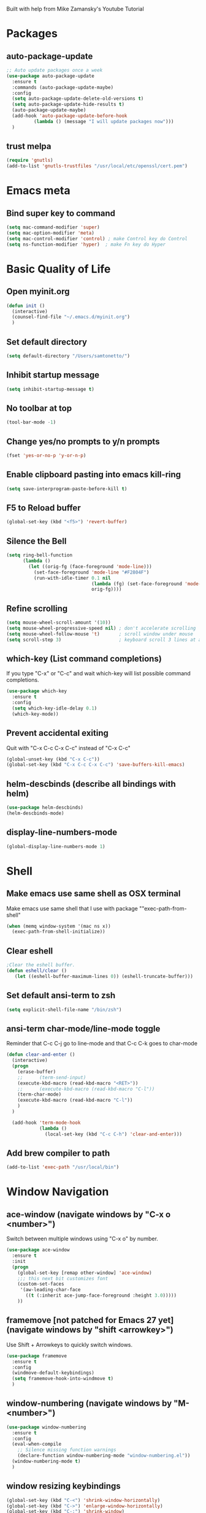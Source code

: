 
Built with help from Mike Zamansky's Youtube Tutorial

* Packages
** auto-package-update
#+BEGIN_SRC emacs-lisp
;; Auto update packages once a week
(use-package auto-package-update
  :ensure t
  :commands (auto-package-update-maybe)
  :config
  (setq auto-package-update-delete-old-versions t)
  (setq auto-package-update-hide-results t)
  (auto-package-update-maybe)
  (add-hook 'auto-package-update-before-hook
          (lambda () (message "I will update packages now")))
  )
#+END_SRC

** trust melpa
#+BEGIN_SRC emacs-lisp
(require 'gnutls)
(add-to-list 'gnutls-trustfiles "/usr/local/etc/openssl/cert.pem")
#+END_SRC


* Emacs meta
** Bind super key to command
#+BEGIN_SRC emacs-lisp
(setq mac-command-modifier 'super) 
(setq mac-option-modifier 'meta) 
(setq mac-control-modifier 'control) ; make Control key do Control
(setq ns-function-modifier 'hyper)  ; make Fn key do Hyper
#+END_SRC


* Basic Quality of Life
** Open myinit.org
#+BEGIN_SRC emacs-lisp
  (defun init ()
    (interactive)
    (counsel-find-file "~/.emacs.d/myinit.org")
    )
#+END_SRC
** Set default directory
#+BEGIN_SRC emacs-lisp
(setq default-directory "/Users/samtonetto/")
#+END_SRC
** Inhibit startup message
#+BEGIN_SRC emacs-lisp
(setq inhibit-startup-message t)
#+END_SRC
** No toolbar at top
#+BEGIN_SRC emacs-lisp
(tool-bar-mode -1)
#+END_SRC
** Change yes/no prompts to y/n prompts
#+BEGIN_SRC emacs-lisp
(fset 'yes-or-no-p 'y-or-n-p)
#+END_SRC
** Enable clipboard pasting into emacs kill-ring
#+BEGIN_SRC emacs-lisp
(setq save-interprogram-paste-before-kill t)
#+END_SRC
** F5 to Reload buffer
#+BEGIN_SRC emacs-lisp
(global-set-key (kbd "<f5>") 'revert-buffer)
#+END_SRC
** Silence the Bell
#+BEGIN_SRC emacs-lisp
(setq ring-bell-function
      (lambda ()
        (let ((orig-fg (face-foreground 'mode-line)))
          (set-face-foreground 'mode-line "#F2804F")
          (run-with-idle-timer 0.1 nil
                               (lambda (fg) (set-face-foreground 'mode-line fg))
                               orig-fg))))
#+END_SRC
** Refine scrolling
#+BEGIN_SRC emacs-lisp
(setq mouse-wheel-scroll-amount '(10))
(setq mouse-wheel-progressive-speed nil) ; don't accelerate scrolling
(setq mouse-wheel-follow-mouse 't)       ; scroll window under mouse
(setq scroll-step 3)                     ; keyboard scroll 3 lines at a time
#+END_SRC
** which-key (List command completions)
If you type "C-x" or "C-c" and wait which-key will list possible command completions.
#+BEGIN_SRC emacs-lisp
(use-package which-key
  :ensure t
  :config
  (setq which-key-idle-delay 0.1)
  (which-key-mode))
#+END_SRC
** Prevent accidental exiting
Quit with "C-x C-c C-x C-c" instead of "C-x C-c"
#+BEGIN_SRC emacs-lisp
  (global-unset-key (kbd "C-x C-c"))
  (global-set-key (kbd "C-x C-c C-x C-c") 'save-buffers-kill-emacs)
#+END_SRC

** helm-descbinds (describe all bindings with helm)
#+BEGIN_SRC emacs-lisp
(use-package helm-descbinds)
(helm-descbinds-mode)
#+END_SRC

** display-line-numbers-mode
#+BEGIN_SRC emacs-lisp
(global-display-line-numbers-mode 1)
#+END_SRC


* Shell
** Make emacs use same shell as OSX terminal
Make emacs use same shell that I use
with package ""exec-path-from-shell"

#+BEGIN_SRC emacs-lisp
(when (memq window-system '(mac ns x))
  (exec-path-from-shell-initialize))
#+END_SRC
** Clear eshell
#+BEGIN_SRC emacs-lisp
;Clear the eshell buffer.
(defun eshell/clear ()      
   (let ((eshell-buffer-maximum-lines 0)) (eshell-truncate-buffer)))
#+END_SRC

** Set default ansi-term to zsh
#+BEGIN_SRC emacs-lisp
(setq explicit-shell-file-name "/bin/zsh")
#+END_SRC

** ansi-term char-mode/line-mode toggle
Reminder that C-c C-j go to line-mode
and that C-c C-k goes to char-mode

#+BEGIN_SRC emacs-lisp
  (defun clear-and-enter ()
    (interactive)
    (progn
      (erase-buffer)
      ;;      (term-send-input)
      (execute-kbd-macro (read-kbd-macro "<RET>"))
      ;;      (execute-kbd-macro (read-kbd-macro "C-l"))
      (term-char-mode)
      (execute-kbd-macro (read-kbd-macro "C-l"))
      )
    )

    (add-hook 'term-mode-hook
              (lambda ()
                (local-set-key (kbd "C-c C-h") 'clear-and-enter)))
#+END_SRC

** Add brew compiler to path
#+BEGIN_SRC emacs-lisp
(add-to-list 'exec-path "/usr/local/bin")
#+END_SRC



* Window Navigation
** ace-window                                  (navigate windows by "C-x o <number>")
Switch between multiple windows using "C-x o" by number.
#+BEGIN_SRC emacs-lisp
(use-package ace-window
  :ensure t
  :init
  (progn
    (global-set-key [remap other-window] 'ace-window)
    ;;; this next bit customizes font
    (custom-set-faces
     '(aw-leading-char-face
       ((t (:inherit ace-jump-face-foreground :height 3.0)))))
    ))
#+END_SRC
** framemove [not patched for Emacs 27 yet]    (navigate windows by "shift <arrowkey>")
Use Shift + Arrowkeys to quickly switch windows.
#+BEGIN_SRC emacs-lisp
  (use-package framemove
    :ensure t
    :config
    (windmove-default-keybindings)
    (setq framemove-hook-into-windmove t)
    )
#+END_SRC

** window-numbering                            (navigate windows by "M-<number>")
#+BEGIN_SRC emacs-lisp
(use-package window-numbering
  :ensure t
  :config
  (eval-when-compile
    ;; Silence missing function warnings
    (declare-function window-numbering-mode "window-numbering.el"))
  (window-numbering-mode t)
  )
#+END_SRC


** window resizing keybindings
#+BEGIN_SRC emacs-lisp
    (global-set-key (kbd "C-<") 'shrink-window-horizontally)
    (global-set-key (kbd "C->") 'enlarge-window-horizontally)
    (global-set-key (kbd "C-:") 'shrink-window)
    (global-set-key (kbd "C-\"") 'enlarge-window)
#+END_SRC


* Aesthetics
** Font
*** Font Face
#+BEGIN_SRC emacs-lisp
(set-face-attribute 'default nil :family "Inconsolata" :height 140)
#+END_SRC

*** Font Size
#+BEGIN_SRC emacs-lisp
(set-face-attribute 'default nil :height 150)
#+END_SRC

** Theme
*** Disable theme before loading new one
#+BEGIN_SRC emacs-lisp
(defadvice load-theme (before theme-dont-propagate activate)
 (mapc #'disable-theme custom-enabled-themes))
#+END_SRC
*** Load Dracula Theme
#+BEGIN_SRC emacs-lisp
(load-theme 'dracula t)
(set-face-foreground 'font-lock-comment-face "light goldenrod") ;; change comments col
#+END_SRC

** Cursor
*** Cursor Style
#+BEGIN_SRC emacs-lisp
(setq-default cursor-type 'box)  ; other options: bar, hollow, hbar
#+END_SRC

*** beacon                 (a light following your cursor around)
#+BEGIN_SRC emacs-lisp
  (use-package beacon
    :ensure t
    :config
    (beacon-mode 1)
    ;; Set beacon color with: (setq beacon-color ^#666)
    )
#+END_SRC


** color-identifiers-mode (color matching variables)
#+BEGIN_SRC emacs-lisp
(use-package color-identifiers-mode
  :ensure t
  :init (add-hook 'after-init-hook 'global-color-identifiers-mode))
#+END_SRC

** rainbow-delimiters     (color matching parentheses)
#+BEGIN_SRC emacs-lisp
  (use-package rainbow-delimiters
    :ensure t
    :config
    (add-hook 'prog-mode-hook 'rainbow-delimiters-mode))
#+END_SRC

** global-hl-line-mode    (highlight current line)
#+BEGIN_SRC emacs-lisp
(global-hl-line-mode t)
#+END_SRC
** powerline              (stylize bar at bottom)
#+BEGIN_SRC emacs-lisp
(require 'powerline)
(powerline-default-theme)
#+END_SRC


** Indentation guides     (mostly useful for python)
#+BEGIN_SRC emacs-lisp
(add-hook 'python-mode-hook 'highlight-indent-guides-mode)
(setq highlight-indent-guides-method 'column)
(setq highlight-indent-guides-responsive 'top)
#+END_SRC


* Org Mode
** org-mode setup
Org-mode is an Emacs major mode that does a lot of different things.
#+BEGIN_SRC emacs-lisp
  (use-package org
    :init
    (add-hook 'org-mode-hook (lambda () (org-indent-mode t)) t)  ; indents nested bullet points

    (add-hook 'org-shiftup-hook 'windmove-up)              ; Shift + Up to move up a window
    (add-hook 'org-shiftleft-hook 'windmove-left)          ; Shift + Left to move to left window
    (add-hook 'org-shiftdown-hook 'windmove-down)          ; Shift + Down to move down a window
    (add-hook 'org-shiftright-hook 'windmove-right)        ; Shift + Right to move to right window

    ;; (add-hook 'org-shiftup-final-hook 'windmove-up)              ; Shift + Up to move up a window
    ;; (add-hook 'org-shiftleft-final-hook 'windmove-left)          ; Shift + Left to move to left window
    ;; (add-hook 'org-shiftdown-final-hook 'windmove-down)          ; Shift + Down to move down a window
    ;; (add-hook 'org-shiftright-final-hook 'windmove-right)        ; Shift + Right to move to right window

    )
#+END_SRC
** org-bullets (aesthetic bullet points)
Shows org-mode bullets as UTF-8 characters instead of asterisks.
Only works in GUI emacs - may not work in terminal.
#+BEGIN_SRC emacs-lisp
(use-package org-bullets
  :ensure t
  :config
  (add-hook 'org-mode-hook (lambda () (org-bullets-mode 1))))
#+END_SRC


** preserve indents after exiting org edit mode
#+BEGIN_SRC emacs-lisp
(setq org-edit-src-content-indentation 0
      org-src-tab-acts-natively t
      org-src-preserve-indentation t)
#+END_SRC

** load python for use in org mode

Note: if you get a python-shell-interpreter readline error,
add this to your ~/.inputrc file without quotes:

"# .inputrc
$if Bash
set colored-stats on
$endif"

If you don't have an .inputrc file, make one.

#+BEGIN_SRC emacs-lisp
(setq org-babel-python-command "/usr/local/bin/python3")

(with-eval-after-load 'org
  (org-babel-do-load-languages
   'org-babel-load-languages
   '((python . t)
     (shell . t)
     (C . t)
     (emacs-lisp . t)))
  )
#+END_SRC


* Latex
** AucTex path
#+BEGIN_SRC emacs-lisp
(setenv "PATH" (concat (getenv "PATH") ":/Library/TeX/texbin/"))  
(setq exec-path (append exec-path '("/Library/TeX/texbin/")))
#+END_SRC


* Code Editing

** Code completion

*** lsp-mode
 https://github.com/MatthewZMD/.emacs.d/tree/master/elisp
#+BEGIN_SRC emacs-lisp
(use-package lsp-mode
  :defer t
  :commands lsp
  :custom
  (lsp-auto-guess-root nil)               ;; Automatically guess project root using projectile.
  (lsp-prefer-flymake nil)                ;; Use (the more modern) flycheck instead of flymake for syntax checking.
  (lsp-file-watch-threshold 2000)         
  (read-process-output-max (* 1024 1024)) ;; Control how much data emacs can read in one pass from server. For efficiency.
  (lsp-eldoc-hook nil)                    

  :bind
  (:map lsp-mode-map ("C-c C-f" . lsp-format-buffer))
  :hook
  ((java-mode python-mode go-mode
              js-mode js2-mode typescript-mode web-mode
              c-mode c++-mode objc-mode) . lsp)
  )
#+END_SRC

*** lsp-clangd
#+BEGIN_SRC emacs-lisp
;; (setq lsp-clangd-executable "/usr/local/opt/llvm/bin/clangd")
;; (setq lsp-clients-clangd-executable "/usr/local/opt/llvm/bin/clangd")
#+END_SRC

*** lsp-ui
#+BEGIN_SRC emacs-lisp
;; (use-package lsp-ui
;;   :after lsp-mode
;;   :diminish
;;   :commands lsp-ui-mode
;;   :custom-face
;;   (lsp-ui-doc-background ((t (:background nil))))
;;   (lsp-ui-doc-header ((t (:inherit (font-lock-string-face italic)))))
;;   :bind
;;   (:map lsp-ui-mode-map
;;         ([remap xref-find-definitions] . lsp-ui-peek-find-definitions)
;;         ([remap xref-find-references] . lsp-ui-peek-find-references)
;;         ("C-c u" . lsp-ui-imenu)
;;         ("M-i" . lsp-ui-doc-focus-frame))
;;   (:map lsp-mode-map
;;         ("M-n" . forward-paragraph)
;;         ("M-p" . backward-paragraph))
;;   :custom
;;   (lsp-ui-doc-header t)                           ;; Whether or not to enable the header which displays the symbol string.
;;   (lsp-ui-doc-include-signature t)                ;; Whether or not to include the object signature/type in the frame.
;;   (lsp-ui-doc-border (face-foreground 'default))  ;; Border color of the frame
;;   (lsp-ui-sideline-enable nil)                    ;; Whether or not to enable lsp-ui-sideline
;;   (lsp-ui-sideline-ignore-duplicate t)            ;; Ignore duplicates when there is a same symbol with same contents
;;   (lsp-ui-sideline-show-code-actions nil)         ;; Whether to show code actions in sideline.
;; )
#+END_SRC

*** company (autocompletion framework with pluggable backends)
#+BEGIN_SRC emacs-lisp
  ;; (use-package company
  ;;   :ensure t
  ;;   :config
  ;;   (setq company-idle-delay 0)
  ;;   (setq company-minimum-prefix-length 3)

  ;;   (global-company-mode t))
#+END_SRC




*** disable lsp-enable-on-type-formatting
#+BEGIN_SRC emacs-lisp
;;(setq lsp-enable-on-type-formatting nil)
#+END_SRC


** Add to c++ mode
#+BEGIN_SRC emacs-lisp
(add-to-list 'auto-mode-alist '("\\.tpp" . c++-mode))
#+END_SRC

** yasnippet
#+BEGIN_SRC emacs-lisp
(use-package yasnippet
  :ensure t
  :init
  (yas-global-mode 1))
#+END_SRC

** vimish-fold
#+BEGIN_SRC emacs-lisp
(use-package vimish-fold
  :ensure t
  :config
  (progn
    (vimish-fold-global-mode 1)
    (global-set-key (kbd "C-M-x") #'vimish-fold)
    (global-set-key (kbd "C-M-d") #'vimish-fold-delete)
    (global-set-key (kbd "C-M-c") #'vimish-fold-toggle)
    (global-set-key (kbd "C-M-f") #'vimish-fold-toggle-all)
    ))
#+END_SRC


** Set default indent to 4
#+BEGIN_SRC emacs-lisp
(setq c-default-style "bsd"
        c-basic-offset 4)
#+END_SRC


* Project/Document Navigation
** ibuffer (better buffer list)
A better version of the default buffer list, which is enabled using "C-x C-b".
#+BEGIN_SRC emacs-lisp
(defalias 'list-buffers 'ibuffer)
#+END_SRC

** counsel-etags

To use counsel-etags, must create TAGS file in project home directory.
e.g. "ctags -e -R ." to recursively create tags.
     "ctags -e -R *.cpp *.hpp *.h" to filter specific extensions.
     "ctags -e myfile.cpp" to tag just one file.
In all cases the '-e' flag is required so that ctags will generate an emacs tags file.

#+BEGIN_SRC emacs-lisp
  ;; Use universal ctags to build the tags database for the project.
  ;; When you first want to build a TAGS database run 'touch TAGS'
  ;; in the root directory of your project.
  (use-package counsel-etags
    :ensure t
    :init
    (eval-when-compile
      ;; Silence missing function warnings
      (declare-function counsel-etags-virtual-update-tags "counsel-etags.el")
      (declare-function counsel-etags-guess-program "counsel-etags.el")
      (declare-function counsel-etags-locate-tags-file "counsel-etags.el"))
    :bind (
           ("M-." . counsel-etags-find-tag-at-point)
           ("M-t" . counsel-etags-grep-symbol-at-point))
    :config
    ;; Ignore files above 800kb
    (setq counsel-etags-max-file-size 800)
    ;; Ignore build directories for tagging
    (add-to-list 'counsel-etags-ignore-directories '"build*")
    (add-to-list 'counsel-etags-ignore-directories '".vscode")
    (add-to-list 'counsel-etags-ignore-filenames '".clang-format")
    ;; Don't ask before rereading the TAGS files if they have changed
    (setq tags-revert-without-query t)
    ;; Don't warn when TAGS files are large
    (setq large-file-warning-threshold nil)
    ;; How many seconds to wait before rerunning tags for auto-update
    (setq counsel-etags-update-interval 180)
    ;; Set up auto-update
    (add-hook
     'prog-mode-hook
     (lambda () (add-hook 'after-save-hook
                          (lambda ()
                            (counsel-etags-virtual-update-tags)))))

    ;; The function provided by counsel-etags is broken (at least on Linux)
    ;; and doesn't correctly exclude directories, leading to an excessive
    ;; amount of incorrect tags. The issue seems to be that the trailing '/'
    ;; in e.g. '*dirname/*' causes 'find' to not correctly exclude all files
    ;; in that directory, only files in sub-directories of the dir set to be
    ;; ignore.
    (defun my-scan-dir (src-dir &optional force)
      "Create tags file from SRC-DIR. \
     If FORCE is t, the commmand is executed without \
     checking the timer."
      (let* ((find-pg (or
                       counsel-etags-find-program
                       (counsel-etags-guess-program "find")))
             (ctags-pg (or
                        counsel-etags-tags-program
                        (format "%s -e -L" (counsel-etags-guess-program
                                            "ctags"))))
             (default-directory src-dir)
             ;; run find&ctags to create TAGS
             (cmd (format
                   "%s . \\( %s \\) -prune -o -type f -not -size +%sk %s | %s -"
                   find-pg
                   (mapconcat
                    (lambda (p)
                      (format "-iwholename \"*%s*\"" p))
                    counsel-etags-ignore-directories " -or ")
                   counsel-etags-max-file-size
                   (mapconcat (lambda (n)
                                (format "-not -name \"%s\"" n))
                              counsel-etags-ignore-filenames " ")
                   ctags-pg))
             (tags-file (concat (file-name-as-directory src-dir) "TAGS"))
             (doit (or force (not (file-exists-p tags-file)))))
        ;; always update cli options
        (when doit
          (message "%s at %s" cmd default-directory)
          (async-shell-command cmd)
          (visit-tags-table tags-file t))))

    (setq counsel-etags-update-tags-backend
          (lambda ()
            (interactive)
            (let* ((tags-file (counsel-etags-locate-tags-file)))
              (when tags-file
                (my-scan-dir (file-name-directory tags-file) t)
                (run-hook-with-args
                 'counsel-etags-after-update-tags-hook tags-file)
                (unless counsel-etags-quiet-when-updating-tags
                  (message "%s is updated!" tags-file))))))
    )

  (use-package flyspell-correct-ivy
    :ensure t
    :after (:all flyspell ivy))

  (use-package lsp-ivy
    :ensure t
    :diminish
    :after (:all lsp-mode ivy))

#+END_SRC


* Search
** swiper (search current document)
Regexp search through current document with "C-s". Seems to require counsel.
#+BEGIN_SRC emacs-lisp
(ivy-mode 1)
(setq ivy-use-virtual-buffers t)
(setq enable-recursive-minibuffers t)
;; enable this if you want `swiper' to use it
(setq search-default-mode #'char-fold-to-regexp)
(global-set-key "\C-s" 'swiper)
;;(global-set-key (kbd "C-c C-r") 'ivy-resume)
;;(global-set-key (kbd "<f6>") 'ivy-resume)
;;(global-set-key (kbd "M-x") 'counsel-M-x)
(global-set-key (kbd "C-x C-f") 'counsel-find-file)
;;(global-set-key (kbd "<f1> f") 'counsel-describe-function)
;;p(global-set-key (kbd "<f1> v") 'counsel-describe-variable)
;;(global-set-key (kbd "<f1> l") 'counsel-find-library)
;;(global-set-key (kbd "<f2> i") 'counsel-info-lookup-symbol)
;;(global-set-key (kbd "<f2> u") 'counsel-unicode-char)
;;(global-set-key (kbd "C-c g") 'counsel-git)
;;(global-set-key (kbd "C-c j") 'counsel-git-grep)
;;(global-set-key (kbd "C-c k") 'counsel-ag)
;;(global-set-key (kbd "C-x l") 'counsel-locate)
;;(global-set-key (kbd "C-S-o") 'counsel-rhythmbox)
;;(define-key minibuffer-local-map (kbd "C-r") 'counsel-minibuffer-history)

  ;; (use-package swiper
  ;;   :ensure t
  ;;   :config
  ;;   (progn
  ;;     (ivy-mode 1)
  ;;     (setq ivy-use-virtual-buffers t)
  ;;     (global-set-key "\C-s" 'swiper)  ; this is the main command
  ;;     (global-set-key (kbd "C-c C-r") 'ivy-resume)  ; dunno what this does
  ;;     (global-set-key (kbd "<f6>") 'ivy-resume)
  ;;     (global-set-key (kbd "M-x") 'counsel-M-x)
  ;;     (global-set-key (kbd "C-x C-f") 'counsel-find-file)
  ;;     (global-set-key (kbd "<f1> f") 'counsel-describe-function)
  ;;     (global-set-key (kbd "<f1> v") 'counsel-describe-variable)
  ;;     (global-set-key (kbd "<f1> l") 'counsel-load-library)
  ;;     (global-set-key (kbd "<f2> i") 'counsel-info-lookup-symbol)
  ;;     (global-set-key (kbd "<f2> u") 'counsel-unicode-char)
  ;;     (global-set-key (kbd "C-c g") 'counsel-git)
  ;;     (global-set-key (kbd "C-c j") 'counsel-git-grep)
  ;;     (global-set-key (kbd "C-c k") 'counsel-ag)
  ;;     (global-set-key (kbd "C-x l") 'counsel-locate)
  ;;     (global-set-key (kbd "C-S-o") 'counsel-rhythmbox)
  ;;     (define-key read-expression-map (kbd "C-r") 'counsel-expression-history)
  ;;     ))
#+END_SRC

** iedit (simultaneous editing)

Keybinding is "C-;".

Select a region, press C-;, and you will simultaneously edit
all matching regions in the document.

#+BEGIN_SRC emacs-lisp
(use-package iedit
    :ensure t)
#+END_SRC

** expand-region (progressively expand selection around cursor)

Keybinding is "C-=".

#+BEGIN_SRC emacs-lisp
  (use-package expand-region
    :ensure t
    :config
    (global-set-key (kbd "C-=") 'er/expand-region))
#+END_SRC

** Narrow or widen region
Defines "C-x C-n" to narrow region around selection. 
If already in narrowed region, "C-x C-n" widens it again.
Useful for narrowing tools like 'swiper' or 'iedit' to smaller regions.
Credit goes to Artur Malabarba and Michael Fogleman.

#+BEGIN_SRC emacs-lisp
  (defun narrow-or-widen-dwim (p)
    "Widen if buffer is narrowed, narrow-dwim otherwise.
    Dwim means: region, org-src-block, org-subtree, or
    defun, whichever applies first. Narrowing to
  org-src-block actually calls `org-edit-src-code'.

  With prefix P, don't widen, just narrow even if buffer
  is already narrowed."
    (interactive "P")
    (declare (interactive-only))
    (cond ((and (buffer-narrowed-p) (not p)) (widen))
          ((region-active-p)
           (narrow-to-region (region-beginning)
                             (region-end)))
          ((derived-mode-p 'org-mode)
           ;; `org-edit-src-code' is not a real narrowing
           ;; command. Remove this first conditional if
           ;; you don't want it.
           (cond ((ignore-errors (org-edit-src-code) t)
                  (delete-other-windows))
                 ((ignore-errors (org-narrow-to-block) t))
                 (t (org-narrow-to-subtree))))
          ((derived-mode-p 'latex-mode)
           (LaTeX-narrow-to-environment))
          (t (narrow-to-defun))))

  ;;(define-key endless/toggle-map "n"
  ;;  #'narrow-or-widen-dwim)

  ;; This line actually replaces Emacs' entire narrowing
  ;; keymap, that's how much I like this command. Only
  ;; copy it if that's what you want.
  (define-key ctl-x-map "n" #'narrow-or-widen-dwim)
  (add-hook 'LaTeX-mode-hook
            (lambda ()
              (define-key LaTeX-mode-map "\C-xn"
                nil)))
#+END_SRC



* Contents of junk files in .emacs.d
** bell-init.el
#+BEGIN_SRC emacs-lisp
;;(setq visible-bell 1)
#+END_SRC

** eshell-init.el
#+BEGIN_SRC emacs-lisp
;; (defun eshell/clear ()
;;  "Clear the eshell buffer."
;;  (let ((inhibit-read-only t))
;;    (erase-buffer)
;;        (eshell-send-input)))
#+END_SRC

** coding-init.el
#+BEGIN_SRC emacs-lisp
;; (require-package 'paredit)
#+END_SRC
** god-init.el
#+BEGIN_SRC emacs-lisp
;;;;; ============== BIND <escape> to ESC =====================                          
;;;;; https://github.com/chrisdone/god-mode/issues/43 SOLUTION TO ESCAPE KEY             
;;(defvar personal/fast-keyseq-timeout 200)
;;
;;(defun personal/-tty-ESC-filter (map)
;;  (if (and (equal (this-single-command-keys) [?\e])
;;           (sit-for (/ personal/fast-keyseq-timeout 1000.0)))
;;      [escape] map))
;;
;;(defun personal/-lookup-key (map key)
;;  (catch 'found
;;    (map-keymap (lambda (k b) (if (equal key k) (throw 'found b))) map)))
;;
;;(defun personal/catch-tty-ESC ()
;;  "Setup key mappings of current terminal to turn a tty's ESC into `escape'."
;;  (when (memq (terminal-live-p (frame-terminal)) '(t pc))
;;    (let ((esc-binding (personal/-lookup-key input-decode-map ?\e)))
;;      (define-key input-decode-map
;;        [?\e] `(menu-item "" ,esc-binding :filter personal/-tty-ESC-filter)))))
;;
;;(personal/catch-tty-ESC)
;;; =======================================================                            
;;
;;
;;(require 'god-mode)
;; (global-set-key (kbd "<escape>") 'god-local-mode)
;;
;;; Change cursor if in god mode                                                       
;;(defun my-update-cursor ()
;;  (setq cursor-type (if (or god-local-mode buffer-read-only) 'bar 'box)))
;;
;;(eval-after-load 'god-local-mode
;;  '(progn
;;     (add-hook 'god-mode-enabled-hook 'my-update-cursor)
;;     (add-hook 'god-mode-disabled-hook 'my-update-cursor)))
#+END_SRC
** paradox-init.el
#+BEGIN_SRC emacs-lisp
;; (setq paradox-github-token "238f6f79c981fbd612537b56a83cba310c069563")
#+END_SRC
** ace-window-init.el
#+BEGIN_SRC emacs-lisp
;;;;; ============== ACE WINDOW MACRO =========================                          
;;(global-set-key (kbd "M-p") 'ace-window)
;;;;; =========================================================   
#+END_SRC
** outline-mode-init.el
#+BEGIN_SRC emacs-lisp
;;;;; OUTLINE MODE                                                                       
;;;;; allows hiding of some parts of text file                                           
;;;;; i.e. folding sections, subsections, chapters                                       
;;;;; Hide current section: C-c C-o C-l                                                  
;;;;; Move to next unit of doc: C-c C-o C-n                                              
;;;;; Move to prev unit of doc: C-c C-o C-p                                              
;;;;; See whole doc again: C-c C-o C-a                                                   
;;(defun turn-on-outline-minor-mode ()
;;(outline-minor-mode 1))
;;
;;(add-hook 'LaTeX-mode-hook 'turn-on-outline-minor-mode)
;;(add-hook 'latex-mode-hook 'turn-on-outline-minor-mode)
;;(setq outline-minor-mode-prefix "\C-c \C-o") ; Or something else                       
;;;;; END OUTLINE MODE            
#+END_SRC
